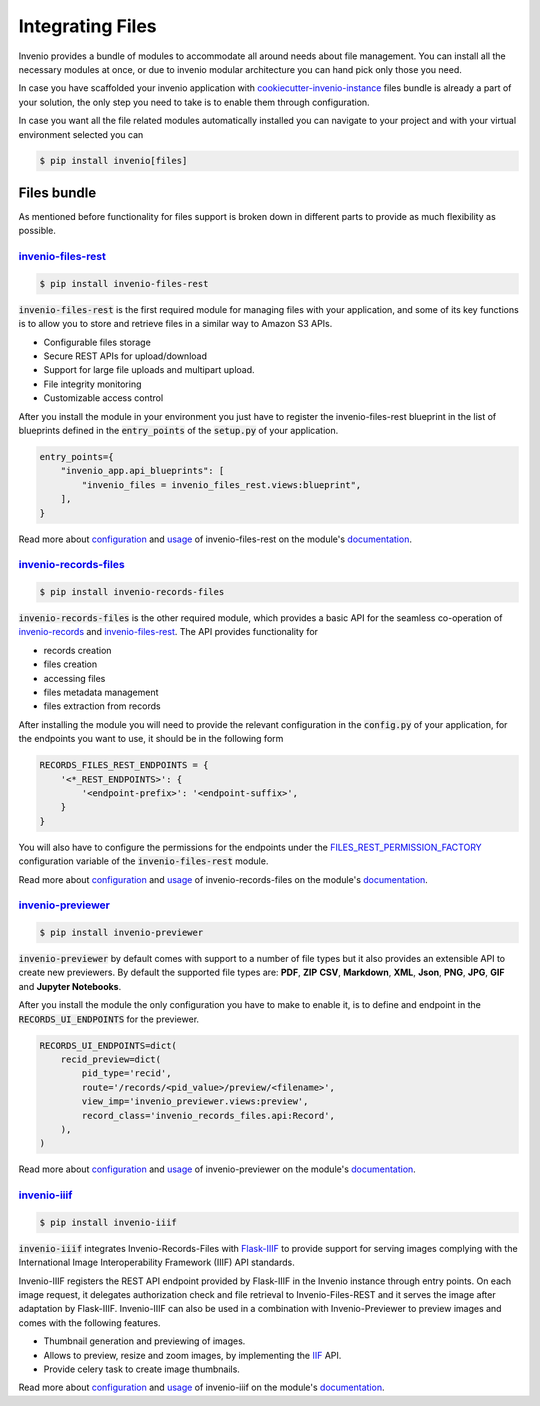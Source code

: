 ..
    This file is part of Invenio.
    Copyright (C) 2019 CERN.

    Invenio is free software; you can redistribute it and/or modify it
    under the terms of the MIT License; see LICENSE file for more details.

.. _integration:

Integrating Files
=================

Invenio provides a bundle of modules to accommodate all around needs about
file management. You can install all the necessary modules at once, or due to
invenio modular architecture you can hand pick only those you need.

In case you have scaffolded your invenio application with
`cookiecutter-invenio-instance <https://github.com/inveniosoftware/cookiecutter-invenio-instance>`_
files bundle is already a part of your solution, the only step you need to
take is to enable them through configuration.

In case you want all the file related modules automatically installed you can
navigate to your project and with your virtual environment selected you can

.. code-block:: console

   $ pip install invenio[files]


Files bundle
------------

As mentioned before functionality for files support is broken down in different
parts to provide as much flexibility as possible.

`invenio-files-rest <https://invenio-files-rest.readthedocs.io/>`_
~~~~~~~~~~~~~~~~~~~~~~~~~~~~~~~~~~~~~~~~~~~~~~~~~~~~~~~~~~~~~~~~~~

.. code-block:: console

   $ pip install invenio-files-rest

:code:`invenio-files-rest` is the first required module for managing files
with your application, and some of its key functions is to allow you to store
and retrieve files in a similar way to Amazon S3 APIs.

- Configurable files storage
- Secure REST APIs for upload/download
- Support for large file uploads and multipart upload.
- File integrity monitoring
- Customizable access control

After you install the module in your environment you just have to register
the invenio-files-rest blueprint in the list of blueprints defined in the
:code:`entry_points` of the :code:`setup.py` of your application.

.. code-block:: python

    entry_points={
        "invenio_app.api_blueprints": [
            "invenio_files = invenio_files_rest.views:blueprint",
        ],
    }

Read more about `configuration <https://invenio-files-rest.readthedocs.io/en/latest/configuration.html>`__
and `usage <https://invenio-files-rest.readthedocs.io/en/latest/usage.html>`__
of invenio-files-rest on the module's `documentation <https://invenio-files-rest.readthedocs.io/>`__.


`invenio-records-files <https://invenio-records-files.readthedocs.io/>`_
~~~~~~~~~~~~~~~~~~~~~~~~~~~~~~~~~~~~~~~~~~~~~~~~~~~~~~~~~~~~~~~~~~~~~~~~

.. code-block:: console

   $ pip install invenio-records-files

:code:`invenio-records-files` is the other required module, which provides a
basic API for the seamless co-operation of `invenio-records <https://invenio-records.readthedocs.io/>`__
and `invenio-files-rest`_. The API provides functionality for

- records creation
- files creation
- accessing files
- files metadata management
- files extraction from records

After installing the module you will need to provide the relevant
configuration in the :code:`config.py` of your application, for the
endpoints you want to use, it should be in the following form

.. code-block:: python

    RECORDS_FILES_REST_ENDPOINTS = {
        '<*_REST_ENDPOINTS>': {
            '<endpoint-prefix>': '<endpoint-suffix>',
        }
    }

You will also have to configure the permissions for the endpoints under the
`FILES_REST_PERMISSION_FACTORY <https://invenio-files-rest.readthedocs.io/en/latest/configuration.html#invenio_files_rest.config.FILES_REST_PERMISSION_FACTORY>`__
configuration variable of the :code:`invenio-files-rest` module.

Read more about `configuration <https://invenio-records-files.readthedocs.io/en/latest/configuration.html>`__
and `usage <https://invenio-records-files.readthedocs.io/en/latest/usage.html>`__
of invenio-records-files on the module's `documentation <https://invenio-records-files.readthedocs.io/>`__.


`invenio-previewer <https://invenio-previewer.readthedocs.io/>`_
~~~~~~~~~~~~~~~~~~~~~~~~~~~~~~~~~~~~~~~~~~~~~~~~~~~~~~~~~~~~~~~~

.. code-block:: console

   $ pip install invenio-previewer

:code:`invenio-previewer` by default comes with support to a number of file
types but it also provides an extensible API to create new previewers.
By default the supported file types are: **PDF**,
**ZIP** **CSV**, **Markdown**, **XML**, **Json**, **PNG**, **JPG**, **GIF** and
**Jupyter Notebooks**.

After you install the module the only configuration you have to make to enable
it, is to define and endpoint in the :code:`RECORDS_UI_ENDPOINTS` for the
previewer.

.. code::

    RECORDS_UI_ENDPOINTS=dict(
        recid_preview=dict(
            pid_type='recid',
            route='/records/<pid_value>/preview/<filename>',
            view_imp='invenio_previewer.views:preview',
            record_class='invenio_records_files.api:Record',
        ),
    )

Read more about `configuration <https://invenio-previewer.readthedocs.io/en/latest/configuration.html>`__
and `usage <https://invenio-previewer.readthedocs.io/en/latest/usage.html>`__
of invenio-previewer on the module's `documentation <https://invenio-previewer.readthedocs.io/>`__.


`invenio-iiif <https://invenio-iiif.readthedocs.io/>`_
~~~~~~~~~~~~~~~~~~~~~~~~~~~~~~~~~~~~~~~~~~~~~~~~~~~~~~

.. code-block:: console

   $ pip install invenio-iiif


:code:`invenio-iiif` integrates Invenio-Records-Files with `Flask-IIIF <https://flask-iiif.readthedocs.io/en/latest/>`__
to provide support for serving images complying with the International Image
Interoperability Framework (IIIF) API standards.

Invenio-IIIF registers the REST API endpoint provided by Flask-IIIF in the
Invenio instance through entry points. On each image request, it delegates
authorization check and file retrieval to Invenio-Files-REST and it serves the
image after adaptation by Flask-IIIF. Invenio-IIIF can also be used in a
combination with Invenio-Previewer to preview images and comes with the
following features.

- Thumbnail generation and previewing of images.
- Allows to preview, resize and zoom images, by implementing the `IIF <https://iiif.io/>`__ API.
- Provide celery task to create image thumbnails.

Read more about `configuration <https://invenio-iiif.readthedocs.io/en/latest/configuration.html>`__
and `usage <https://invenio-iiif.readthedocs.io/en/latest/usage.html>`__
of invenio-iiif on the module's `documentation <https://invenio-iiif.readthedocs.io/>`__.
